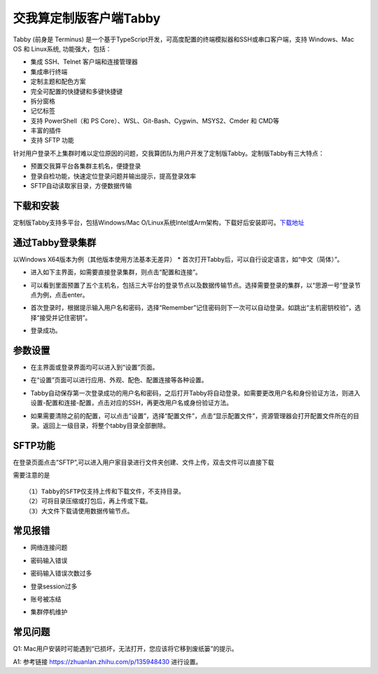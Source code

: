 ***********************
交我算定制版客户端Tabby
***********************

Tabby (前身是 Terminus) 是一个基于TypeScript开发，可高度配置的终端模拟器和SSH或串口客户端，支持 Windows、Mac OS 和 Linux系统, 功能强大，包括：

* 集成 SSH、Telnet 客户端和连接管理器
* 集成串行终端
* 定制主题和配色方案
* 完全可配置的快捷键和多键快捷键
* 拆分窗格
* 记忆标签
* 支持 PowerShell（和 PS Core）、WSL、Git-Bash、Cygwin、MSYS2、Cmder 和 CMD等
* 丰富的插件
* 支持 SFTP 功能

针对用户登录不上集群时难以定位原因的问题，交我算团队为用户开发了定制版Tabby。定制版Tabby有三大特点：

* 预置交我算平台各集群主机名，便捷登录
* 登录自检功能，快速定位登录问题并输出提示，提高登录效率
* SFTP自动读取家目录，方便数据传输

下载和安装
---------------

定制版Tabby支持多平台，包括Windows/Mac O/Linux系统Intel或Arm架构，下载好后安装即可。\ `下载地址 <https://pan.sjtu.edu.cn/web/share/b0c929f118ec099fed4b73ca8524bbf7>`__\

.. image:: ../img/available_versions.png

通过Tabby登录集群
----------------------

以Windows X64版本为例（其他版本使用方法基本无差异）
* 首次打开Tabby后，可以自行设定语言，如“中文（简体）”。

.. image:: ../img/tabby_login-1.png

* 进入如下主界面，如需要直接登录集群，则点击“配置和连接”。

.. image:: ../img/tabby_login-2.png

* 可以看到里面预置了五个主机名，包括三大平台的登录节点以及数据传输节点。选择需要登录的集群，以“思源一号”登录节点为例，点击enter。

.. image:: ../img/tabby_login-3.png

* 首次登录时，根据提示输入用户名和密码，选择“Remember”记住密码则下一次可以自动登录。如跳出“主机密钥校验”，选择“接受并记住密钥”。

.. image:: ../img/tabby_login-4.png

.. image:: ../img/tabby_login-5.png

* 登录成功。

.. image:: ../img/tabby_login-6.png

参数设置
---------

* 在主界面或登录界面均可以进入到“设置”页面。

.. image:: ../img/tabby_setting-1.png

.. image:: ../img/tabby_setting-2.png

* 在“设置”页面可以进行应用、外观、配色、配置连接等各种设置。

.. image:: ../img/tabby_setting-3.png

* Tabby自动保存第一次登录成功的用户名和密码，之后打开Tabby将自动登录。如需要更改用户名和身份验证方法，则进入设置-配置和连接-配置，点击对应的SSH，再更改用户名或身份验证方法。

.. image:: ../img/tabby_setting-4.png

.. image:: ../img/tabby_setting-5.png

* 如果需要清除之前的配置，可以点击“设置”，选择“配置⽂件”，点击“显⽰配置⽂件”，资源管理器会打开配置⽂件所在的⽬录。返回上⼀级⽬录，将整个tabby⽬录全部删除。

.. image:: ../img/tabby_setting-6.png

.. image:: ../img/tabby_setting-7.png

SFTP功能
---------

在登录页面点击”SFTP”,可以进入⽤户家⽬录进行文件夹创建、文件上传，双击文件可以直接下载

.. image:: ../img/tabby_SFTP-1.png

.. image:: ../img/tabby_SFTP-2.png

需要注意的是
::

   （1）Tabby的SFTP仅支持上传和下载文件，不支持目录。
   （2）可将目录压缩或打包后，再上传或下载。
   （3）大文件下载请使用数据传输节点。

常见报错
---------

* ⽹络连接问题

.. image:: ../img/tabby_fail-1.png

* 密码输⼊错误

.. image:: ../img/tabby_fail-2.png

* 密码输入错误次数过多

.. image:: /img/tabby_fail-5.png

* 登录session过多

.. image:: ../img/tabby_fail-3.png

* 账号被冻结

.. image:: ../img/tabby_fail-4.png

* 集群停机维护

.. image:: ../img/tabby_fail-6.png

常见问题
---------

Q1: Mac用户安装时可能遇到“已损坏，无法打开，您应该将它移到废纸篓”的提示。

A1: 参考链接 https://zhuanlan.zhihu.com/p/135948430 进行设置。
